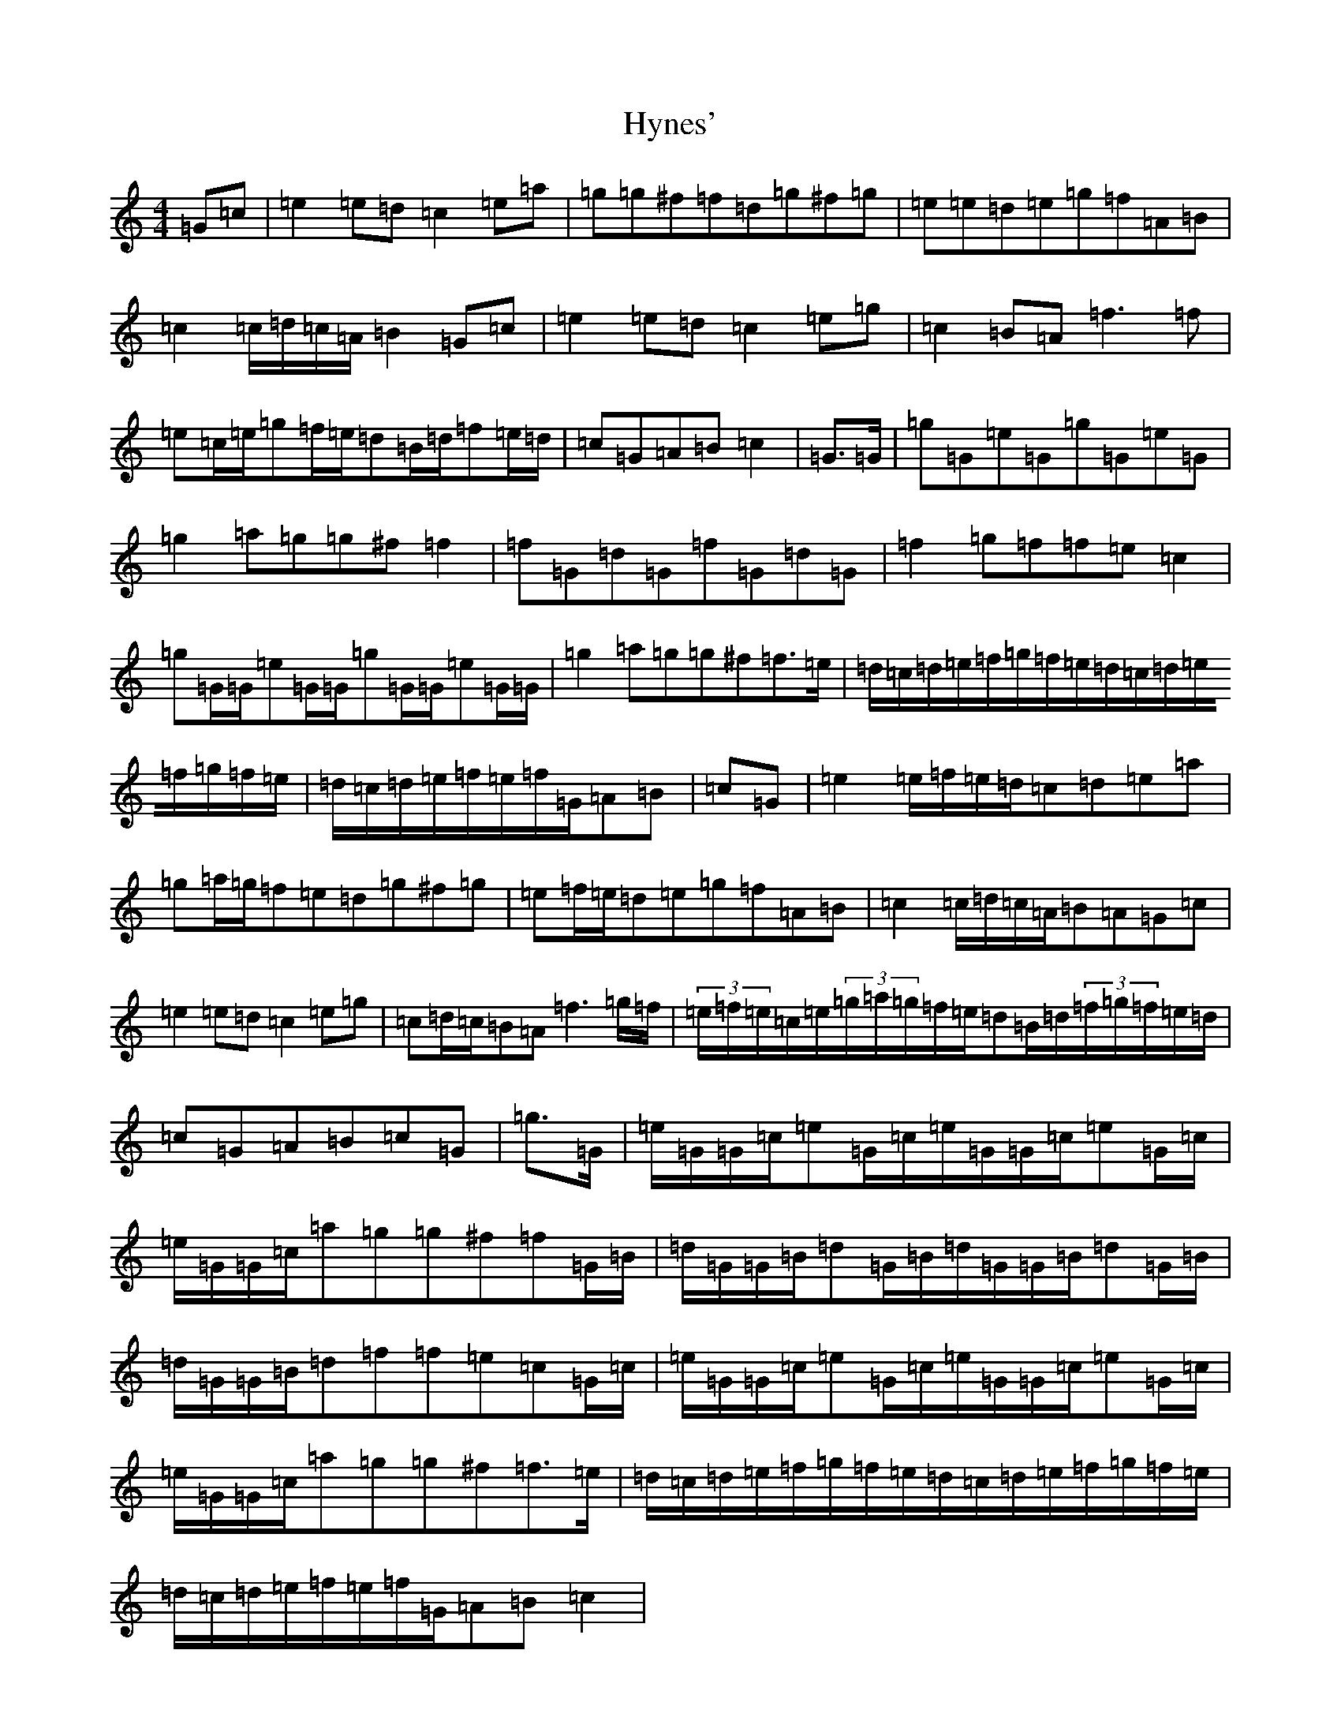 X: 9661
T: Hynes'
S: https://thesession.org/tunes/10010#setting10010
R: march
M:4/4
L:1/8
K: C Major
=G=c|=e2=e=d=c2=e=a|=g=g^f=f=d=g^f=g|=e=e=d=e=g=f=A=B|=c2=c/2=d/2=c/2=A/2=B2=G=c|=e2=e=d=c2=e=g|=c2=B=A=f3=f|=e=c/2=e/2=g=f/2=e/2=d=B/2=d/2=f=e/2=d/2|=c=G=A=B=c2|=G>=G|=g=G=e=G=g=G=e=G|=g2=a=g=g^f=f2|=f=G=d=G=f=G=d=G|=f2=g=f=f=e=c2|=g=G/2=G/2=e=G/2=G/2=g=G/2=G/2=e=G/2=G/2|=g2=a=g=g^f=f>=e|=d/2=c/2=d/2=e/2=f/2=g/2=f/2=e/2=d/2=c/2=d/2=e/2=f/2=g/2=f/2=e/2|=d/2=c/2=d/2=e/2=f/2=e/2=f/2=G/2=A=B|=c=G|=e2=e/2=f/2=e/2=d/2=c=d=e=a|=g=a/2=g/2=f=e=d=g^f=g|=e=f/2=e/2=d=e=g=f=A=B|=c2=c/2=d/2=c/2=A/2=B=A=G=c|=e2=e=d=c2=e=g|=c=d/2=c/2=B=A=f3=g/2=f/2|(3=e/2=f/2=e/2=c/2=e/2(3=g/2=a/2=g/2=f/2=e/2=d=B/2=d/2(3=f/2=g/2=f/2=e/2=d/2|=c=G=A=B=c=G|=g>=G|=e/2=G/2=G/2=c/2=e=G/2=c/2=e/2=G/2=G/2=c/2=e=G/2=c/2|=e/2=G/2=G/2=c/2=a=g=g^f=f=G/2=B/2|=d/2=G/2=G/2=B/2=d=G/2=B/2=d/2=G/2=G/2=B/2=d=G/2=B/2|=d/2=G/2=G/2=B/2=d=f=f=e=c=G/2=c/2|=e/2=G/2=G/2=c/2=e=G/2=c/2=e/2=G/2=G/2=c/2=e=G/2=c/2|=e/2=G/2=G/2=c/2=a=g=g^f=f>=e|=d/2=c/2=d/2=e/2=f/2=g/2=f/2=e/2=d/2=c/2=d/2=e/2=f/2=g/2=f/2=e/2|=d/2=c/2=d/2=e/2=f/2=e/2=f/2=G/2=A=B=c2|